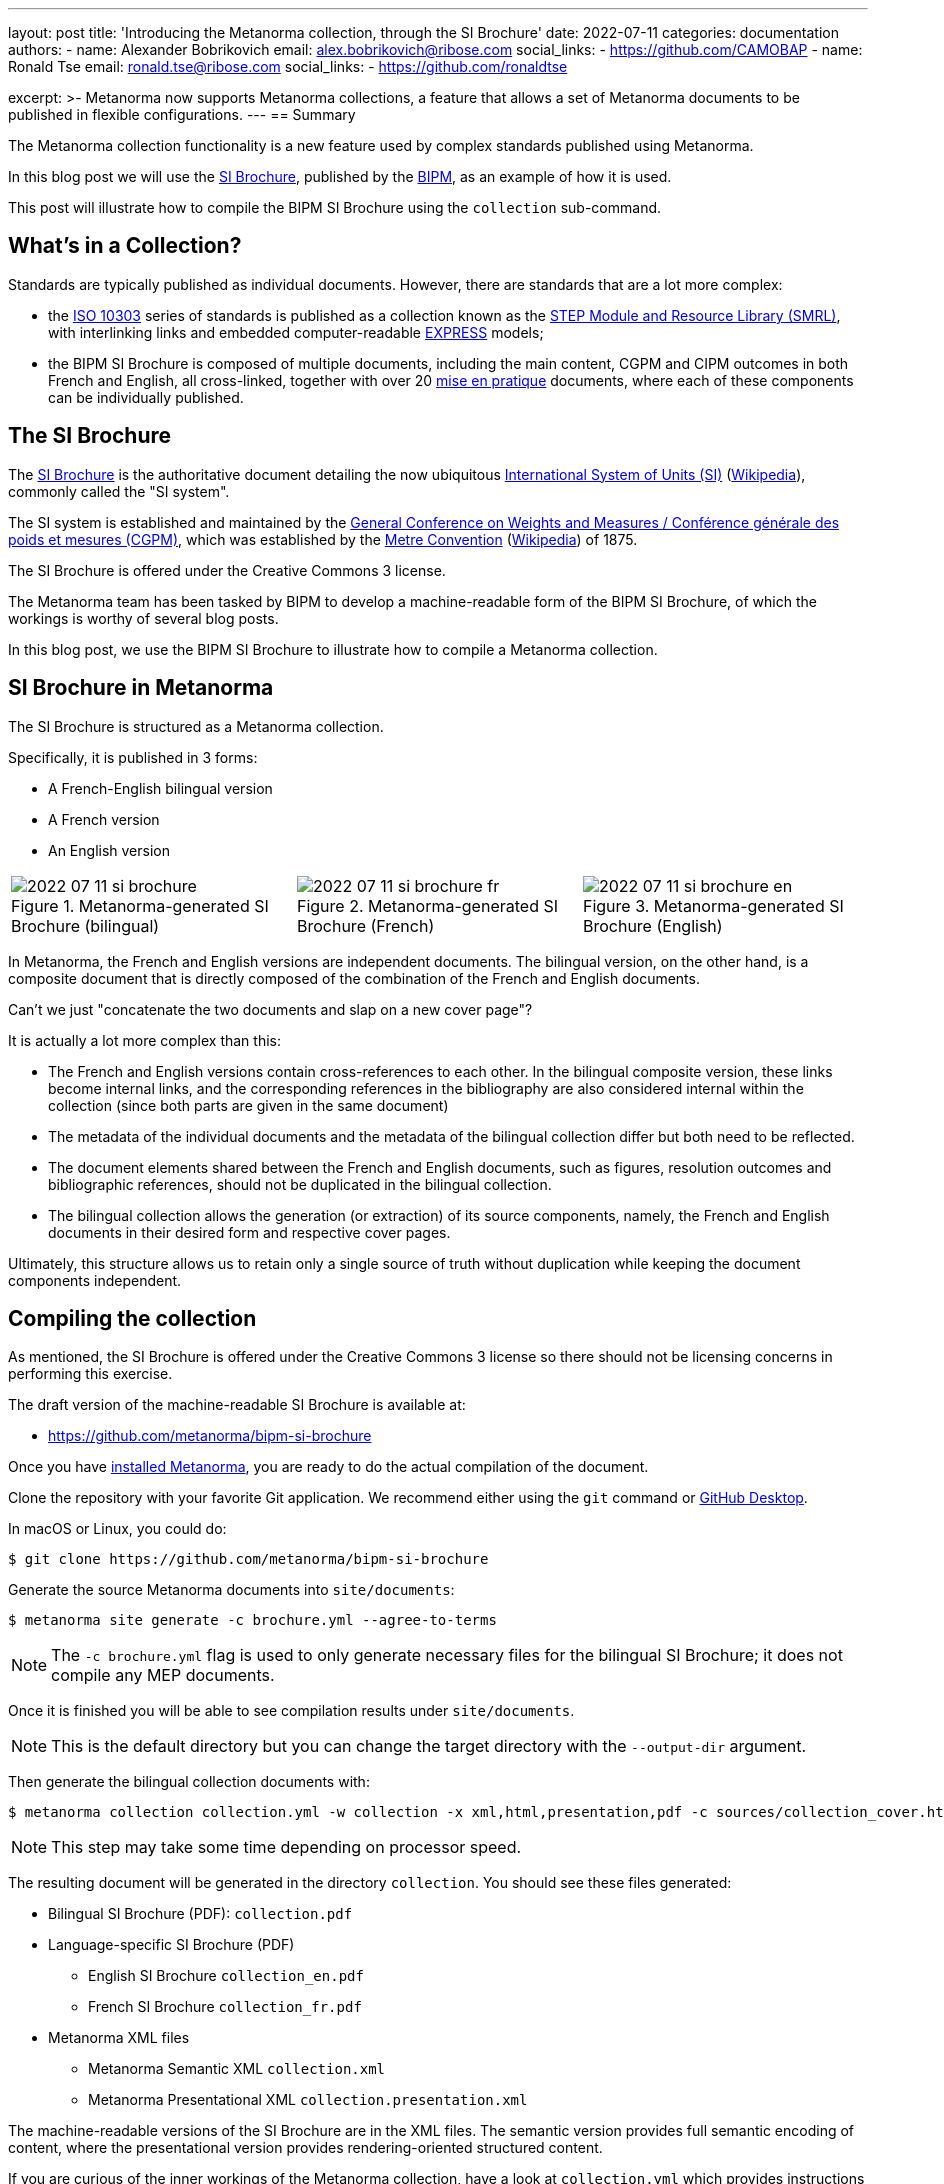 ---
layout: post
title: 'Introducing the Metanorma collection, through the SI Brochure'
date: 2022-07-11
categories: documentation
authors:
  -
    name: Alexander Bobrikovich
    email: alex.bobrikovich@ribose.com
    social_links:
      - https://github.com/CAMOBAP
  -
    name: Ronald Tse
    email: ronald.tse@ribose.com
    social_links:
      - https://github.com/ronaldtse

excerpt: >-
  Metanorma now supports Metanorma collections, a feature that allows
  a set of Metanorma documents to be published in flexible configurations.
---
== Summary

The Metanorma collection functionality is a new feature used by complex
standards published using Metanorma.

In this blog post we will use the
https://www.bipm.org/en/publications/si-brochure[SI Brochure], published by the
https://www.bipm.org[BIPM], as an example of how it is used.

This post will illustrate how to compile the BIPM SI Brochure using the
`collection` sub-command.


== What's in a Collection?

Standards are typically published as individual documents. However, there are
standards that are a lot more complex:

* the https://en.wikipedia.org/wiki/ISO_10303[ISO 10303] series of standards is
published as a collection known as the
https://www.iso.org/publication/PUB100443.html[STEP Module and Resource Library (SMRL)],
with interlinking links and embedded computer-readable
https://www.expresslang.org/language/[EXPRESS] models;

* the BIPM SI Brochure is composed of multiple documents, including
the main content, CGPM and CIPM outcomes in both French and English, all cross-linked,
together with over 20
https://www.bipm.org/en/publications/mises-en-pratique[mise en pratique]
documents, where each of these components can be individually published.


== The SI Brochure

The https://www.bipm.org/en/publications/si-brochure[SI Brochure] is the
authoritative document detailing the now ubiquitous
https://www.bipm.org/en/measurement-units[International System of Units (SI)]
(https://en.wikipedia.org/wiki/International_System_of_Units[Wikipedia]),
commonly called the "SI system".

The SI system is established and maintained by the
https://www.bipm.org/en/committees/cg/cgpm[General Conference on Weights and Measures / Conférence générale des poids et mesures (CGPM)],
which was established by the
https://www.bipm.org/en/metre-convention[Metre Convention]
(https://en.wikipedia.org/wiki/Metre_Convention[Wikipedia]) of 1875.

The SI Brochure is offered under the Creative Commons 3 license.

The Metanorma team has been tasked by BIPM to develop a machine-readable form of
the BIPM SI Brochure, of which the workings is worthy of several blog posts.

In this blog post, we use the BIPM SI Brochure to illustrate how to compile a
Metanorma collection.


== SI Brochure in Metanorma

The SI Brochure is structured as a Metanorma collection.

Specifically, it is published in 3 forms:

* A French-English bilingual version
* A French version
* An English version

[cols="a,a,a"]
|===

|
.Metanorma-generated SI Brochure (bilingual)
image::/assets/blog/2022-07-11-si-brochure.png[]

|
.Metanorma-generated SI Brochure (French)
image::/assets/blog/2022-07-11-si-brochure-fr.png[]

|
.Metanorma-generated SI Brochure (English)
image::/assets/blog/2022-07-11-si-brochure-en.png[]

|===


In Metanorma, the French and English versions are independent documents.
The bilingual version, on the other hand, is a composite document that is
directly composed of the combination of the French and English documents.

Can't we just "concatenate the two documents and slap on a new cover page"?

It is actually a lot more complex than this:

* The French and English versions contain cross-references to each other. In the
bilingual composite version, these links become internal links, and the
corresponding references in the bibliography are also considered internal within
the collection (since both parts are given in the same document)

* The metadata of the individual documents and the metadata of the bilingual
collection differ but both need to be reflected.

* The document elements shared between the French and English documents, such as
figures, resolution outcomes and bibliographic references, should not be
duplicated in the bilingual collection.

* The bilingual collection allows the generation (or extraction) of its source
components, namely, the French and English documents in their desired form and
respective cover pages.

Ultimately, this structure allows us to retain only a single source of truth
without duplication while keeping the document components independent.


== Compiling the collection

As mentioned, the SI Brochure is offered under the Creative Commons 3 license
so there should not be licensing concerns in performing this exercise.

The draft version of the machine-readable SI Brochure is available at:

* https://github.com/metanorma/bipm-si-brochure

Once you have link:/install[installed Metanorma], you are ready to do the actual
compilation of the document.

Clone the repository with your favorite Git application. We recommend either
using the `git` command or https://desktop.github.com[GitHub Desktop].

In macOS or Linux, you could do:

[source,sh]
----
$ git clone https://github.com/metanorma/bipm-si-brochure
----

Generate the source Metanorma documents into `site/documents`:

[source,sh]
----
$ metanorma site generate -c brochure.yml --agree-to-terms
----

NOTE: The `-c brochure.yml` flag is used to only generate necessary files for
the bilingual SI Brochure; it does not compile any MEP documents.

Once it is finished you will be able to see compilation results under
`site/documents`.

NOTE: This is the default directory but you can change the target directory
with the `--output-dir` argument.

Then generate the bilingual collection documents with:

[source,sh]
----
$ metanorma collection collection.yml -w collection -x xml,html,presentation,pdf -c sources/collection_cover.html --agree-to-terms --no-continue-without-fonts
----

NOTE: This step may take some time depending on processor speed.

The resulting document will be generated in the directory `collection`.
You should see these files generated:

* Bilingual SI Brochure (PDF): `collection.pdf`

* Language-specific SI Brochure (PDF)
** English SI Brochure `collection_en.pdf`
** French SI Brochure `collection_fr.pdf`

* Metanorma XML files
** Metanorma Semantic XML `collection.xml`
** Metanorma Presentational XML `collection.presentation.xml`

The machine-readable versions of the SI Brochure are in the XML files.
The semantic version provides full semantic encoding of content, where the
presentational version provides rendering-oriented structured content.

If you are curious of the inner workings of the Metanorma collection,
have a look at `collection.yml` which provides instructions to Metanorma on how
to process the input files.

== Conclusion

Metanorma provides a flexible collection compilation functionality for
standards. The bilingual SI Brochure can be technically generated just with
one line of command (or two!).

We will likely follow up with more articles on how a collection works.
Stay tuned!


== Bibliography

* https://github.com/metanorma/metanorma-cli#compile-a-document-collection-metanorma-collection[Compiling a Metanorma collection]

* link:/install[Installing Metanorma]
